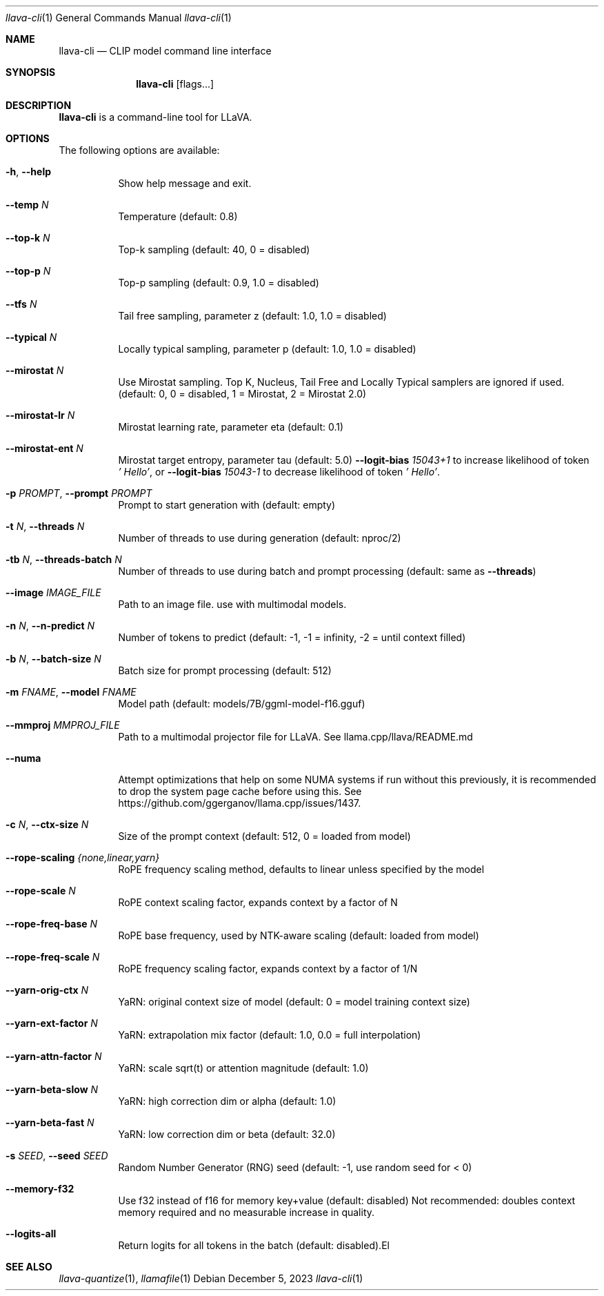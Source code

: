 .Dd December 5, 2023
.Dt llava-cli 1
.Os
.Sh NAME
.Nm llava-cli
.Nd CLIP model command line interface
.Sh SYNOPSIS
.Nm
.Op flags...
.Sh DESCRIPTION
.Nm
is a command-line tool for LLaVA.
.Sh OPTIONS
The following options are available:
.Bl -tag -width indent
.It Fl h , Fl Fl help
Show help message and exit.
.It Fl Fl temp Ar N
Temperature (default: 0.8)
.It Fl Fl top-k Ar N
Top-k sampling (default: 40, 0 = disabled)
.It Fl Fl top-p Ar N
Top-p sampling (default: 0.9, 1.0 = disabled)
.It Fl Fl tfs Ar N
Tail free sampling, parameter z (default: 1.0, 1.0 = disabled)
.It Fl Fl typical Ar N
Locally typical sampling, parameter p (default: 1.0, 1.0 = disabled)
.It Fl Fl mirostat Ar N
Use Mirostat sampling. Top K, Nucleus, Tail Free and Locally Typical samplers are ignored if used. (default: 0, 0 = disabled, 1 = Mirostat, 2 = Mirostat 2.0)
.It Fl Fl mirostat-lr Ar N
Mirostat learning rate, parameter eta (default: 0.1)
.It Fl Fl mirostat-ent Ar N
Mirostat target entropy, parameter tau (default: 5.0)
.Fl Fl logit-bias Ar 15043+1
to increase likelihood of token
.Ar ' Hello' ,
or
.Fl Fl logit-bias Ar 15043-1
to decrease likelihood of token
.Ar ' Hello' .
.It Fl p Ar PROMPT , Fl Fl prompt Ar PROMPT
Prompt to start generation with (default: empty)
.It Fl t Ar N , Fl Fl threads Ar N
Number of threads to use during generation (default: nproc/2)
.It Fl tb Ar N , Fl Fl threads-batch Ar N
Number of threads to use during batch and prompt processing (default:
same as
.Fl Fl threads )
.It Fl Fl image Ar IMAGE_FILE
Path to an image file. use with multimodal models.
.It Fl n Ar N , Fl Fl n-predict Ar N
Number of tokens to predict (default: -1, -1 = infinity, -2 = until context filled)
.It Fl b Ar N , Fl Fl batch-size Ar N
Batch size for prompt processing (default: 512)
.It Fl m Ar FNAME , Fl Fl model Ar FNAME
Model path (default: models/7B/ggml-model-f16.gguf)
.It Fl Fl mmproj Ar MMPROJ_FILE
Path to a multimodal projector file for LLaVA. See llama.cpp/llava/README.md
.It Fl Fl numa
Attempt optimizations that help on some NUMA systems if run without this previously, it is recommended to drop the system page cache before using this. See https://github.com/ggerganov/llama.cpp/issues/1437.
.It Fl c Ar N , Fl Fl ctx-size Ar N
Size of the prompt context (default: 512, 0 = loaded from model)
.It Fl Fl rope-scaling Ar {none,linear,yarn}
RoPE frequency scaling method, defaults to linear unless specified by the model
.It Fl Fl rope-scale Ar N
RoPE context scaling factor, expands context by a factor of N
.It Fl Fl rope-freq-base Ar N
RoPE base frequency, used by NTK-aware scaling (default: loaded from model)
.It Fl Fl rope-freq-scale Ar N
RoPE frequency scaling factor, expands context by a factor of 1/N
.It Fl Fl yarn-orig-ctx Ar N
YaRN: original context size of model (default: 0 = model training context size)
.It Fl Fl yarn-ext-factor Ar N
YaRN: extrapolation mix factor (default: 1.0, 0.0 = full interpolation)
.It Fl Fl yarn-attn-factor Ar N
YaRN: scale sqrt(t) or attention magnitude (default: 1.0)
.It Fl Fl yarn-beta-slow Ar N
YaRN: high correction dim or alpha (default: 1.0)
.It Fl Fl yarn-beta-fast Ar N
YaRN: low correction dim or beta (default: 32.0)
.It Fl s Ar SEED , Fl Fl seed Ar SEED
Random Number Generator (RNG) seed (default: -1, use random seed for < 0)
.It Fl Fl memory-f32
Use f32 instead of f16 for memory key+value (default: disabled) Not recommended: doubles context memory required and no measurable increase in quality.
.It Fl Fl logits-all
Return logits for all tokens in the batch (default: disabled).El
.Sh SEE ALSO
.Xr llava-quantize 1 ,
.Xr llamafile 1
